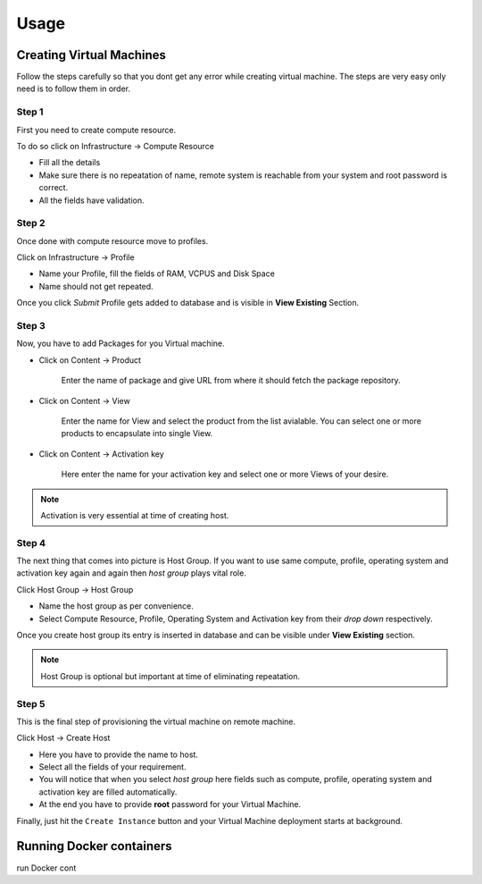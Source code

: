 Usage
=====

Creating Virtual Machines
-------------------------

Follow the steps carefully so that you dont get any error while creating virtual machine. The steps are very easy only need is to follow them in order.

++++++
Step 1
++++++

First you need to create compute resource.

To do so click on Infrastructure -> Compute Resource

* Fill all the details
* Make sure there is no repeatation of name, remote system is reachable from your system and root password is correct.
* All the fields have validation.

++++++
Step 2
++++++

Once done with compute resource move to profiles.

Click on Infrastructure -> Profile

* Name your Profile, fill the fields of RAM, VCPUS and Disk Space
* Name should not get repeated.

Once you click *Submit* Profile gets added to database and is visible in **View Existing** Section.

++++++
Step 3
++++++

Now, you have to add Packages for you Virtual machine.

* Click on Content -> Product

	Enter the name of package and give URL from where it should fetch the package repository.

* Click on Content -> View

	Enter the name for View and select the product from the list avialable. You can select one or more products to encapsulate into single View.

* Click on Content -> Activation key

	Here enter the name for your activation key and select one or more Views of your desire.

.. note::

	Activation is very essential at time of creating host.

++++++
Step 4
++++++

The next thing that comes into picture is Host Group.
If you want to use same compute, profile, operating system and activation key again and again then *host group* plays vital role.

Click Host Group -> Host Group

* Name the host group as per convenience.
* Select Compute Resource, Profile, Operating System and Activation key from their *drop down* respectively.

Once you create host group its entry is inserted in database and can be visible under **View Existing** section.

.. note::

	Host Group is optional but important at time of eliminating repeatation.

++++++
Step 5
++++++

This is the final step of provisioning the virtual machine on remote machine.

Click Host -> Create Host

- Here you have to provide the name to host.

- Select all the fields of your requirement.

- You will notice that when you select *host group* here fields such as compute, profile, operating system and activation key are filled automatically.

- At the end you have to provide **root** password for your Virtual Machine.

Finally, just hit the ``Create Instance`` button and your Virtual Machine deployment starts at background.



Running Docker containers
-------------------------

run Docker cont
